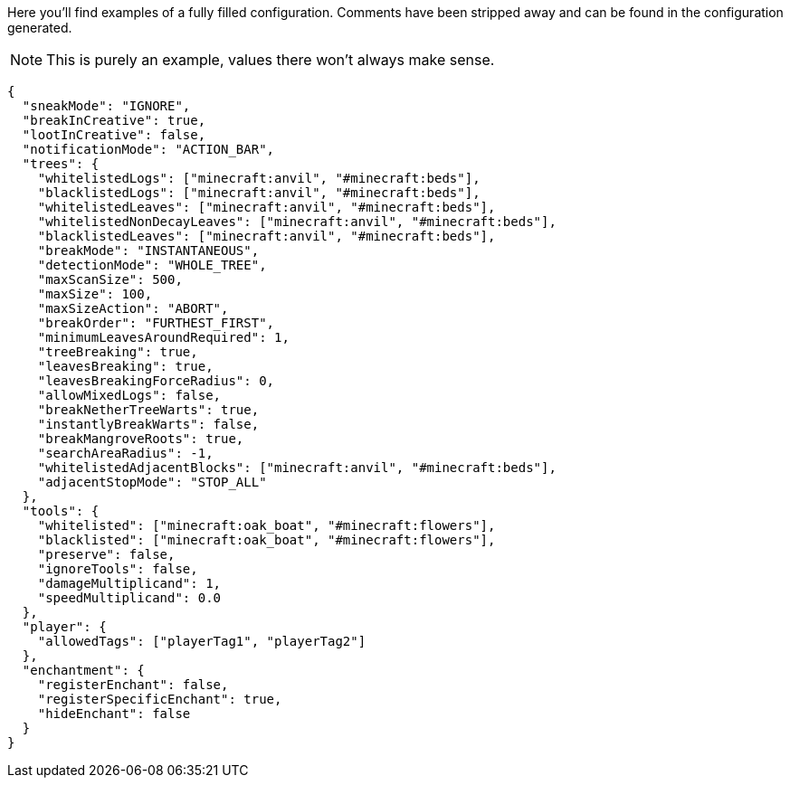 Here you'll find examples of a fully filled configuration. Comments have been stripped away and can be found in the configuration generated.

NOTE: This is purely an example, values there won't always make sense.

[source,json]
----
{
  "sneakMode": "IGNORE",
  "breakInCreative": true,
  "lootInCreative": false,
  "notificationMode": "ACTION_BAR",
  "trees": {
    "whitelistedLogs": ["minecraft:anvil", "#minecraft:beds"],
    "blacklistedLogs": ["minecraft:anvil", "#minecraft:beds"],
    "whitelistedLeaves": ["minecraft:anvil", "#minecraft:beds"],
    "whitelistedNonDecayLeaves": ["minecraft:anvil", "#minecraft:beds"],
    "blacklistedLeaves": ["minecraft:anvil", "#minecraft:beds"],
    "breakMode": "INSTANTANEOUS",
    "detectionMode": "WHOLE_TREE",
    "maxScanSize": 500,
    "maxSize": 100,
    "maxSizeAction": "ABORT",
    "breakOrder": "FURTHEST_FIRST",
    "minimumLeavesAroundRequired": 1,
    "treeBreaking": true,
    "leavesBreaking": true,
    "leavesBreakingForceRadius": 0,
    "allowMixedLogs": false,
    "breakNetherTreeWarts": true,
    "instantlyBreakWarts": false,
    "breakMangroveRoots": true,
    "searchAreaRadius": -1,
    "whitelistedAdjacentBlocks": ["minecraft:anvil", "#minecraft:beds"],
    "adjacentStopMode": "STOP_ALL"
  },
  "tools": {
    "whitelisted": ["minecraft:oak_boat", "#minecraft:flowers"],
    "blacklisted": ["minecraft:oak_boat", "#minecraft:flowers"],
    "preserve": false,
    "ignoreTools": false,
    "damageMultiplicand": 1,
    "speedMultiplicand": 0.0
  },
  "player": {
    "allowedTags": ["playerTag1", "playerTag2"]
  },
  "enchantment": {
    "registerEnchant": false,
    "registerSpecificEnchant": true,
    "hideEnchant": false
  }
}
----
